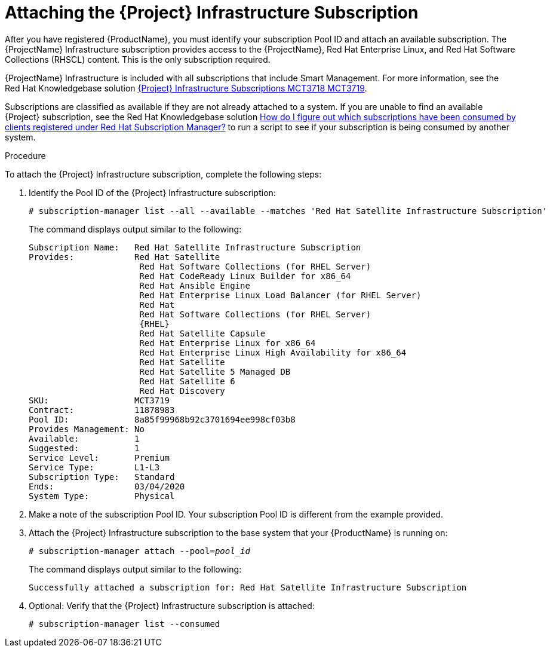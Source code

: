 [id="attaching-satellite-infrastructure-subscription_{context}"]

= Attaching the {Project} Infrastructure Subscription

After you have registered {ProductName}, you must identify your subscription Pool ID and attach an available subscription. The {ProjectName} Infrastructure subscription provides access to the {ProjectName}, Red{nbsp}Hat Enterprise Linux, and Red{nbsp}Hat Software Collections (RHSCL) content. This is the only subscription required.

{ProjectName} Infrastructure is included with all subscriptions that include Smart Management. For more information, see the Red{nbsp}Hat Knowledgebase solution https://access.redhat.com/solutions/3382781[{Project} Infrastructure Subscriptions MCT3718 MCT3719].

Subscriptions are classified as available if they are not already attached to a system. If you are unable to find an available {Project} subscription, see the Red{nbsp}Hat Knowledgebase solution https://access.redhat.com/solutions/2058823[How do I figure out which subscriptions have been consumed by clients registered under Red Hat Subscription Manager?] to run a script to see if your subscription is being consumed by another system.

.Procedure
To attach the {Project} Infrastructure subscription, complete the following steps:

. Identify the Pool ID of the {Project} Infrastructure subscription:
+
[options="nowrap"]
----
# subscription-manager list --all --available --matches 'Red Hat Satellite Infrastructure Subscription'
----
+
The command displays output similar to the following:
+
[options="nowrap"]
----
Subscription Name:   Red Hat Satellite Infrastructure Subscription
Provides:            Red Hat Satellite
                      Red Hat Software Collections (for RHEL Server)
                      Red Hat CodeReady Linux Builder for x86_64
                      Red Hat Ansible Engine
                      Red Hat Enterprise Linux Load Balancer (for RHEL Server)
                      Red Hat
                      Red Hat Software Collections (for RHEL Server)
                      {RHEL}
                      Red Hat Satellite Capsule
                      Red Hat Enterprise Linux for x86_64
                      Red Hat Enterprise Linux High Availability for x86_64
                      Red Hat Satellite
                      Red Hat Satellite 5 Managed DB
                      Red Hat Satellite 6
                      Red Hat Discovery
SKU:                 MCT3719
Contract:            11878983
Pool ID:             8a85f99968b92c3701694ee998cf03b8
Provides Management: No
Available:           1
Suggested:           1
Service Level:       Premium
Service Type:        L1-L3
Subscription Type:   Standard
Ends:                03/04/2020
System Type:         Physical
----

. Make a note of the subscription Pool ID. Your subscription Pool ID is different from the example provided.

. Attach the {Project} Infrastructure subscription to the base system that your {ProductName} is running on:
+
[options="nowrap" subs="+quotes"]
----
# subscription-manager attach --pool=_pool_id_
----
+
The command displays output similar to the following:
+
[options="nowrap"]
----
Successfully attached a subscription for: Red Hat Satellite Infrastructure Subscription
----

. Optional: Verify that the {Project} Infrastructure subscription is attached:
+
[options="nowrap"]
----
# subscription-manager list --consumed
----

